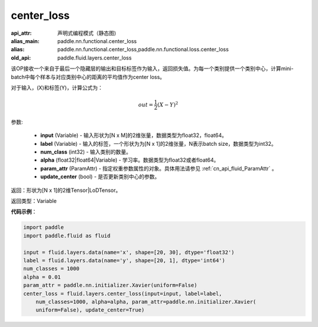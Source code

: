 .. _cn_api_fluid_layers_center_loss:

center_loss
-------------------------------


.. py:function:: paddle.fluid.layers.center_loss(input, label, num_classes, alpha, param_attr, update_center=True)

:api_attr: 声明式编程模式（静态图)
:alias_main: paddle.nn.functional.center_loss
:alias: paddle.nn.functional.center_loss,paddle.nn.functional.loss.center_loss
:old_api: paddle.fluid.layers.center_loss



该OP接收一个来自于最后一个隐藏层的输出和目标标签作为输入，返回损失值。为每一个类别提供一个类别中心，计算mini-batch中每个样本与对应类别中心的距离的平均值作为center loss。

对于输入，\(X\)和标签\(Y\)，计算公式为：

    .. math::

        out = \frac{1}{2}(X - Y)^2



参数:

    - **input** (Variable) - 输入形状为[N x M]的2维张量，数据类型为float32，float64。
    - **label** (Variable) - 输入的标签，一个形状为为[N x 1]的2维张量，N表示batch size，数据类型为int32。
    - **num_class** (int32) - 输入类别的数量。
    - **alpha** (float32|float64|Variable) - 学习率。数据类型为float32或者float64。
    - **param_attr** (ParamAttr) - 指定权重参数属性的对象。具体用法请参见 :ref:`cn_api_fluid_ParamAttr` 。
    - **update_center** (bool) - 是否更新类别中心的参数。

返回：形状为[N x 1]的2维Tensor|LoDTensor。

返回类型：Variable

**代码示例**：

.. code-block:: python

    import paddle
    import paddle.fluid as fluid
    
    input = fluid.layers.data(name='x', shape=[20, 30], dtype='float32')
    label = fluid.layers.data(name='y', shape=[20, 1], dtype='int64')
    num_classes = 1000
    alpha = 0.01
    param_attr = paddle.nn.initializer.Xavier(uniform=False)
    center_loss = fluid.layers.center_loss(input=input, label=label,
        num_classes=1000, alpha=alpha, param_attr=paddle.nn.initializer.Xavier(
        uniform=False), update_center=True)


